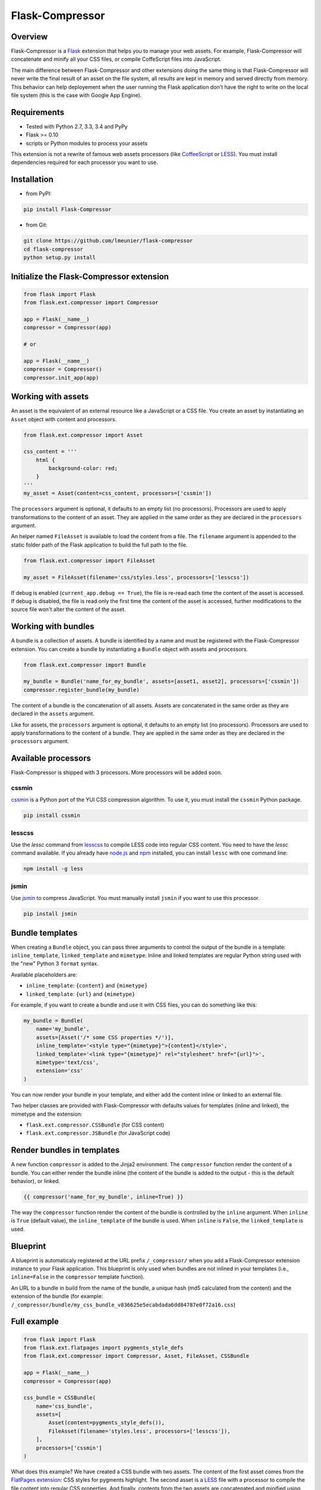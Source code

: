 Flask-Compressor
================

.. image:: https://travis-ci.org/lmeunier/flask-compressor.png?branch=master
   :target: https://travis-ci.org/lmeunier/flask-compressor

Overview
--------

Flask-Compressor is a `Flask <http://flask.pocoo.org>`_ extension that helps
you to manage your web assets. For example, Flask-Compressor will concatenate
and minify all your CSS files, or compile CoffeScript files into JavaScript.

The main difference between Flask-Compressor and other extensions doing the
same thing is that Flask-Compressor will never write the final result of an
asset on the file system, all results are kept in memory and served directly
from memory. This behavior can help deployement when the user running the Flask
application don't have the right to write on the local file system (this is the
case with Google App Engine).


Requirements
------------

- Tested with Python 2.7, 3.3, 3.4 and PyPy
- Flask >= 0.10
- scripts or Python modules to process your assets

This extension is not a rewrite of famous web assets processors (like
`CoffeeScript <http://coffeescript.org/>`_ or `LESS <http://lesscss.org>`_).
You must install dependencies required for each processor you want to use.

Installation
------------

- from PyPI:

.. code:: bash

   pip install Flask-Compressor

- from Git:

.. code:: bash

    git clone https://github.com/lmeunier/flask-compressor
    cd flask-compressor
    python setup.py install


Initialize the Flask-Compressor extension
-----------------------------------------

.. code:: python

    from flask import Flask
    from flask.ext.compressor import Compressor

    app = Flask(__name__)
    compressor = Compressor(app)

    # or

    app = Flask(__name__)
    compressor = Compressor()
    compressor.init_app(app)


Working with assets
-------------------

An asset is the equivalent of an external resource like a JavaScript or a CSS
file. You create an asset by instantiating an ``Asset`` object with content and
processors.

.. code:: python

    from flask.ext.compressor import Asset

    css_content = '''
        html {
            background-color: red;
        }
    '''
    my_asset = Asset(content=css_content, processors=['cssmin'])

The ``processors`` argument is optional, it defaults to an empty list (no
processors). Processors are used to apply transformations to the content of an
asset. They are applied in the same order as they are declared in the
``processors`` argument.

An helper named ``FileAsset`` is available to load the content from a file. The
``filename`` argument is appended to the static folder path of the Flask
application to build the full path to the file.

.. code:: python

    from flask.ext.compressor import FileAsset

    my_asset = FileAsset(filename='css/styles.less', processors=['lesscss'])

If debug is enabled (``current_app.debug == True``), the file is re-read each
time the content of the asset is accessed. If debug is disabled, the file is
read only the first time the content of the asset is accessed, further
modifications to the source file won't alter the content of the asset.


Working with bundles
--------------------

A bundle is a collection of assets. A bundle is identified by a name and must
be registered with the Flask-Compressor extension. You can create a bundle by
instantiating a ``Bundle`` object with assets and processors.

.. code:: python

    from flask.ext.compressor import Bundle

    my_bundle = Bundle('name_for_my_bundle', assets=[asset1, asset2], processors=['cssmin'])
    compressor.register_bundle(my_bundle)

The content of a bundle is the concatenation of all assets. Assets
are concatenated in the same order as they are declared in the ``assets``
argument.

Like for assets, the ``processors`` argument is optional, it defaults to an empty
list (no processors). Processors are used to apply transformations to the
content of a bundle. They are applied in the same order as they are declared in
the ``processors`` argument.


Available processors
--------------------

Flask-Compressor is shipped with 3 processors. More processors will be added
soon.


cssmin
~~~~~~

`cssmin <https://pypi.python.org/pypi/cssmin>`_ is a Python port of the YUI CSS
compression algorithm. To use it, you must install the ``cssmin`` Python package.

.. code:: bash

    pip install cssmin

lesscss
~~~~~~~

Use the `lessc` command from `lesscss <http://lesscss.org/>`_ to compile LESS
code into regular CSS content. You need to have the `lessc` command available.
If you already have `node.js <http://nodejs.org>`_ and `npm
<https://npmjs.org>`_ installed, you can install ``lessc`` with one command line:

.. code:: bash

    npm install -g less

jsmin
~~~~~

Use `jsmin <https://pypi.python.org/pypi/jsmin>`_ to compress JavaScript. You
must manually install ``jsmin`` if you want to use this processor.

.. code:: bash

   pip install jsmin


Bundle templates
----------------

When creating a ``Bundle`` object, you can pass three arguments to control the
output of the bundle in a template: ``inline_template``, ``linked_template`` and
``mimetype``. Inline and linked templates are regular Python string used with the
"new" Python 3 ``format`` syntax.

Available placeholders are:

- ``inline_template``: ``{content}`` and ``{mimetype}``
- ``linked_template``: ``{url}`` and ``{mimetype}``

For example, if you want to create a bundle and use it with CSS files, you can
do something like this:

.. code:: python

    my_bundle = Bundle(
        name='my_bundle',
        assets=[Asset('/* some CSS properties */')],
        inline_template='<style type="{mimetype}">{content}</style>',
        linked_template='<link type="{mimetype}" rel="stylesheet" href="{url}">',
        mimetype='text/css',
        extension='css'
    )

You can now render your bundle in your template, and either add the content
inline or linked to an external file.

Two helper classes are provided with Flask-Compressor with defaults values for
templates (inline and linked), the mimetype and the extension:

- ``flask.ext.compressor.CSSBundle`` (for CSS content)
- ``flask.ext.compressor.JSBundle`` (for JavaScript code)


Render bundles in templates
---------------------------

A new function ``compressor`` is added to the Jinja2 environment. The
``compressor`` function render the content of a bundle. You can either render the
bundle inline (the content of the bundle is added to the output - this is the
default behavior), or linked.

.. code:: HTML+Django

    {{ compressor('name_for_my_bundle', inline=True) }}

The way the ``compressor`` function render the content of the bundle is
controlled by the ``inline`` argument. When ``inline`` is ``True`` (default value),
the ``inline_template`` of the bundle is used. When ``inline`` is ``False``, the
``linked_template`` is used.


Blueprint
---------

A blueprint is automaticaly registered at the URL prefix ``/_compressor/`` when
you add a Flask-Compressor extension instance to your Flask application. This
blueprint is only used when bundles are not inlined in your templates
(i.e., ``inline=False`` in the ``compressor`` template function).

An URL to a bundle in build from the name of the bundle, a unique hash (md5
calculated from the content) and the extension of the bundle (for example:
``/_compressor/bundle/my_css_bundle_v836625e5ecabdada6dd84787e0f72a16.css``)


Full example
------------

.. code:: python

    from flask import Flask
    from flask.ext.flatpages import pygments_style_defs
    from flask.ext.compressor import Compressor, Asset, FileAsset, CSSBundle

    app = Flask(__name__)
    compressor = Compressor(app)

    css_bundle = CSSBundle(
        name='css_bundle',
        assets=[
            Asset(content=pygments_style_defs()),
            FileAsset(filename='styles.less', processors=['lesscss']),
        ],
        processors=['cssmin']
    )


What does this example? We have created a CSS bundle with two assets. The
content of the first asset comes from the `FlatPages extension
<http://pythonhosted.org/Flask-FlatPages/>`_: CSS styles for pygments
highlight. The second asset is a `LESS <http://lesscss.org/>`_ file with a
processor to compile the file content into regular CSS properties. And finally,
contents from the two assets are concatenated and minified using the ``cssmin``
processor.


Credits
-------

The Flask-Compressor extension is maintained by `Laurent Meunier
<http://www.deltalima.net/>`_.


Licenses
--------

Flask-Compressor is Copyright (c) 2013-2014 Laurent Meunier. It is free
software, and may be redistributed under the terms specified in the LICENSE
file (a 3-clause BSD License).
